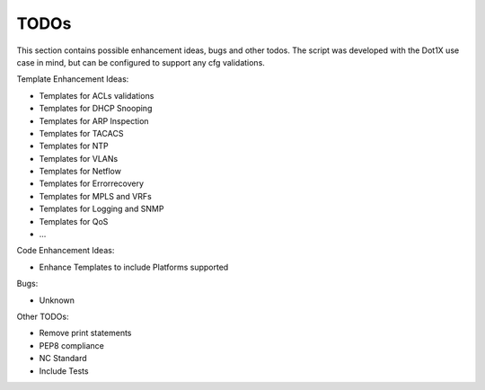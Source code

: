 ############
TODOs
############

This section contains possible enhancement ideas, bugs and other todos.
The script was developed with the Dot1X use case in mind, but can be
configured to support any cfg validations.

Template Enhancement Ideas:

*   Templates for ACLs validations
*   Templates for DHCP Snooping
*   Templates for ARP Inspection
*   Templates for TACACS
*   Templates for NTP
*   Templates for VLANs
*   Templates for Netflow
*   Templates for Errorrecovery
*   Templates for MPLS and VRFs
*   Templates for Logging and SNMP
*   Templates for QoS
*   ...

Code Enhancement Ideas:

*   Enhance Templates to include Platforms supported

Bugs:

*   Unknown

Other TODOs:

*   Remove print statements
*   PEP8 compliance
*   NC Standard
*   Include Tests